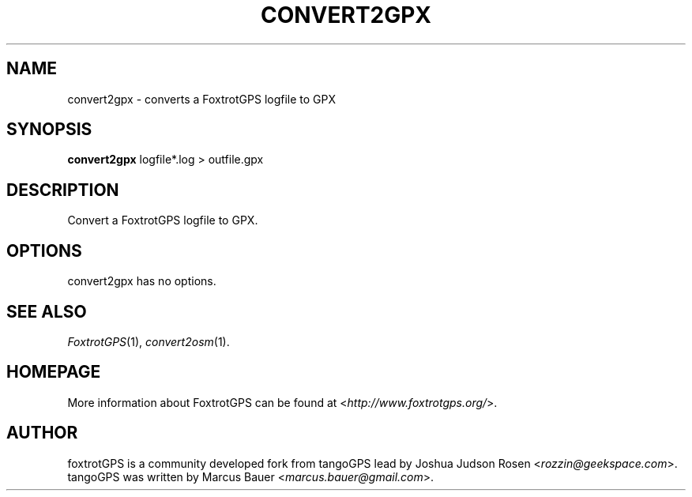 .TH CONVERT2GPX 1 2010\-07\-15 0.99.4 "Convert a FoxtrotGPS logfile to GPX"

.SH NAME
convert2gpx \- converts a FoxtrotGPS logfile to GPX

.SH SYNOPSIS
\fBconvert2gpx\fR logfile*.log > outfile.gpx

.SH DESCRIPTION
Convert a FoxtrotGPS logfile to GPX.

.SH OPTIONS
convert2gpx has no options.

.SH SEE ALSO
\fIFoxtrotGPS\fR(1),
\fIconvert2osm\fR(1).

.SH HOMEPAGE
More information about FoxtrotGPS can be found at <\fIhttp://www.foxtrotgps.org/\fR>.

.SH AUTHOR
foxtrotGPS is a community developed fork from tangoGPS lead by Joshua Judson Rosen <\fIrozzin@geekspace.com\fR>. tangoGPS was written by Marcus Bauer <\fImarcus.bauer@gmail.com\fR>.
